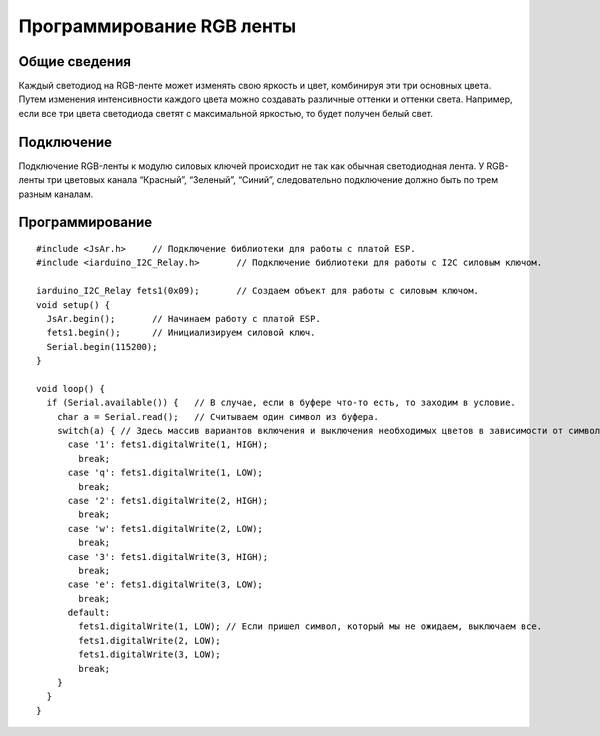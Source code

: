 
Программирование RGB ленты
--------------------------

Общие сведения
~~~~~~~~~~~~~~

Каждый светодиод на RGB-ленте может изменять свою яркость и цвет, комбинируя эти три основных цвета. Путем изменения интенсивности каждого цвета можно создавать различные оттенки и оттенки света. Например, если все три цвета светодиода светят с максимальной яркостью, то будет получен белый свет. 

Подключение
~~~~~~~~~~~

Подключение RGB-ленты к модулю силовых ключей происходит не так как обычная светодиодная лента. У RGB-ленты три цветовых канала “Красный”, “Зеленый”, “Синий”, следовательно подключение должно быть по трем разным каналам.

.. |pic3| image:: images/7.png
   :width: 20%

.. |pic4| image:: images/8.png
   :width: 60%

|pic3| |pic4|


Программирование
~~~~~~~~~~~~~~~~

::

  #include <JsAr.h>	// Подключение библиотеки для работы с платой ESP. 
  #include <iarduino_I2C_Relay.h>	// Подключение библиотеки для работы с I2C силовым ключом.

  iarduino_I2C_Relay fets1(0x09);	// Создаем объект для работы с силовым ключом.
  void setup() {
    JsAr.begin();	// Начинаем работу с платой ESP.
    fets1.begin();	// Инициализируем силовой ключ.
    Serial.begin(115200);
  }

  void loop() {
    if (Serial.available()) {	// В случае, если в буфере что-то есть, то заходим в условие.
      char a = Serial.read();	// Считываем один символ из буфера.
      switch(a) { // Здесь массив вариантов включения и выключения необходимых цветов в зависимости от символа.
        case '1': fets1.digitalWrite(1, HIGH); 
          break;
        case 'q': fets1.digitalWrite(1, LOW); 
          break; 
        case '2': fets1.digitalWrite(2, HIGH); 
          break; 
        case 'w': fets1.digitalWrite(2, LOW); 
          break; 
        case '3': fets1.digitalWrite(3, HIGH); 
          break; 
        case 'e': fets1.digitalWrite(3, LOW); 
          break; 
        default:
          fets1.digitalWrite(1, LOW); // Если пришел символ, который мы не ожидаем, выключаем все.
          fets1.digitalWrite(2, LOW); 
          fets1.digitalWrite(3, LOW); 
          break;
      } 
    }
  }

